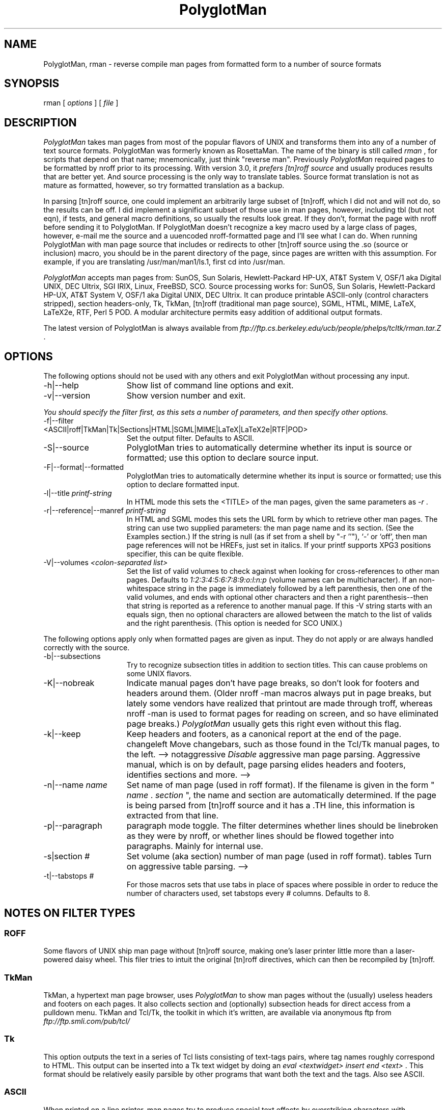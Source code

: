 .TH PolyglotMan 1
.SH "NAME "
PolyglotMan, rman - reverse compile man pages from formatted 
form to a number of source formats 
.SH "SYNOPSIS "
rman [ \fIoptions \fR] [ \fIfile \fR] 
.SH "DESCRIPTION "
\fIPolyglotMan \fR takes man pages from most of the popular flavors 
of UNIX and transforms them into any of a number of text source 
formats. PolyglotMan was formerly known as RosettaMan. The name 
of the binary is still called \fIrman \fR, for scripts that depend 
on that name; mnemonically, just think "reverse man". Previously \fI
PolyglotMan \fR required pages to be formatted by nroff prior 
to its processing. With version 3.0, it \fIprefers [tn]roff source \fR
and usually produces results that are better yet. And source 
processing is the only way to translate tables. Source format 
translation is not as mature as formatted, however, so try formatted 
translation as a backup. 
.PP
In parsing [tn]roff source, one could implement an arbitrarily 
large subset of [tn]roff, which I did not and will not do, so 
the results can be off. I did implement a significant subset 
of those use in man pages, however, including tbl (but not eqn), 
if tests, and general macro definitions, so usually the results 
look great. If they don't, format the page with nroff before 
sending it to PolyglotMan. If PolyglotMan doesn't recognize a 
key macro used by a large class of pages, however, e-mail me 
the source and a uuencoded nroff-formatted page and I'll see 
what I can do. When running PolyglotMan with man page source 
that includes or redirects to other [tn]roff source using the .so (source 
or inclusion) macro, you should be in the parent directory of 
the page, since pages are written with this assumption. For example, 
if you are translating /usr/man/man1/ls.1, first cd into /usr/man. 
.PP
\fIPolyglotMan \fR accepts man pages from: SunOS, Sun Solaris, 
Hewlett-Packard HP-UX, AT&T System V, OSF/1 aka Digital UNIX, 
DEC Ultrix, SGI IRIX, Linux, FreeBSD, SCO. Source processing 
works for: SunOS, Sun Solaris, Hewlett-Packard HP-UX, AT&T System 
V, OSF/1 aka Digital UNIX, DEC Ultrix. It can produce printable 
ASCII-only (control characters stripped), section headers-only, 
Tk, TkMan, [tn]roff (traditional man page source), SGML, HTML, 
MIME, LaTeX, LaTeX2e, RTF, Perl 5 POD. A modular architecture 
permits easy addition of additional output formats. 
.PP
The latest version of PolyglotMan is always available from \fI
ftp://ftp.cs.berkeley.edu/ucb/people/phelps/tcltk/rman.tar.Z \fR. 
.SH "OPTIONS "
The following options should not be used with any others and 
exit PolyglotMan without processing any input. 
.TP 15
-h|--help 
Show list of command line options and exit. 
.TP 15
-v|--version 
Show version number and exit. 
.PP
\fIYou should specify the filter first, as this sets a number 
of parameters, and then specify other options. 
.TP 15
-f|--filter <ASCII|roff|TkMan|Tk|Sections|HTML|SGML|MIME|LaTeX|LaTeX2e|RTF|POD> 
Set the output filter. Defaults to ASCII. 
.TP 15
-S|--source 
PolyglotMan tries to automatically determine whether its input 
is source or formatted; use this option to declare source input. 
.TP 15
-F|--format|--formatted 
PolyglotMan tries to automatically determine whether its input 
is source or formatted; use this option to declare formatted 
input. 
.TP 15
-l|--title \fIprintf-string \fR
In HTML mode this sets the <TITLE> of the man pages, given the 
same parameters as \fI-r \fR. 
.TP 15
-r|--reference|--manref \fIprintf-string \fR
In HTML and SGML modes this sets the URL form by which to retrieve 
other man pages. The string can use two supplied parameters: 
the man page name and its section. (See the Examples section.) 
If the string is null (as if set from a shell by "-r ''"), `-' 
or `off', then man page references will not be HREFs, just set 
in italics. If your printf supports XPG3 positions specifier, 
this can be quite flexible. 
.TP 15
-V|--volumes \fI<colon-separated list> \fR
Set the list of valid volumes to check against when looking for 
cross-references to other man pages. Defaults to \fI1:2:3:4:5:6:7:8:9:o:l:n:p \fR(volume 
names can be multicharacter). If an non-whitespace string in 
the page is immediately followed by a left parenthesis, then 
one of the valid volumes, and ends with optional other characters 
and then a right parenthesis--then that string is reported as 
a reference to another manual page. If this -V string starts 
with an equals sign, then no optional characters are allowed 
between the match to the list of valids and the right parenthesis. (This 
option is needed for SCO UNIX.) 
.PP
The following options apply only when formatted pages are given 
as input. They do not apply or are always handled correctly with 
the source. 
.TP 15
-b|--subsections 
Try to recognize subsection titles in addition to section titles. 
This can cause problems on some UNIX flavors. 
.TP 15
-K|--nobreak 
Indicate manual pages don't have page breaks, so don't look for 
footers and headers around them. (Older nroff -man macros always 
put in page breaks, but lately some vendors have realized that 
printout are made through troff, whereas nroff -man is used to 
format pages for reading on screen, and so have eliminated page 
breaks.) \fIPolyglotMan \fR usually gets this right even without 
this flag. 
.TP 15
-k|--keep 
Keep headers and footers, as a canonical report at the end of 
the page. changeleft 
Move changebars, such as those found in the Tcl/Tk manual pages, 
to the left. --> notaggressive 
\fIDisable \fR aggressive man page parsing. Aggressive manual, 
which is on by default, page parsing elides headers and footers, 
identifies sections and more. --> 
.TP 15
-n|--name \fIname \fR
Set name of man page (used in roff format). If the filename is 
given in the form " \fIname \fR. \fIsection \fR", the name and 
section are automatically determined. If the page is being parsed 
from [tn]roff source and it has a .TH line, this information 
is extracted from that line. 
.TP 15
-p|--paragraph 
paragraph mode toggle. The filter determines whether lines should 
be linebroken as they were by nroff, or whether lines should 
be flowed together into paragraphs. Mainly for internal use. 
.TP 15
-s|section \fI# \fR
Set volume (aka section) number of man page (used in roff format). 
tables 
Turn on aggressive table parsing. --> 
.TP 15
-t|--tabstops \fI# \fR
For those macros sets that use tabs in place of spaces where 
possible in order to reduce the number of characters used, set 
tabstops every \fI# \fR columns. Defaults to 8. 
.SH "NOTES ON FILTER TYPES "
.SS "ROFF "
Some flavors of UNIX ship man page without [tn]roff source, making 
one's laser printer little more than a laser-powered daisy wheel. 
This filer tries to intuit the original [tn]roff directives, 
which can then be recompiled by [tn]roff. 
.SS "TkMan "
TkMan, a hypertext man page browser, uses \fIPolyglotMan \fR 
to show man pages without the (usually) useless headers and footers 
on each pages. It also collects section and (optionally) subsection 
heads for direct access from a pulldown menu. TkMan and Tcl/Tk, 
the toolkit in which it's written, are available via anonymous 
ftp from \fIftp://ftp.smli.com/pub/tcl/ \fR
.SS "Tk "
This option outputs the text in a series of Tcl lists consisting 
of text-tags pairs, where tag names roughly correspond to HTML. 
This output can be inserted into a Tk text widget by doing an \fI
eval <textwidget> insert end <text> \fR. This format should be 
relatively easily parsible by other programs that want both the 
text and the tags. Also see ASCII. 
.SS "ASCII "
When printed on a line printer, man pages try to produce special 
text effects by overstriking characters with themselves (to produce 
bold) and underscores (underlining). Other text processing software, 
such as text editors, searchers, and indexers, must counteract 
this. The ASCII filter strips away this formatting. Piping nroff 
output through \fIcol -b \fR also strips away this formatting, 
but it leaves behind unsightly page headers and footers. Also 
see Tk. 
.SS "Sections "
Dumps section and (optionally) subsection titles. This might 
be useful for another program that processes man pages. 
.SS "HTML "
With a simple extention to an HTTP server for Mosaic or other 
World Wide Web browser, \fIPolyglotMan \fR can produce high quality 
HTML on the fly. Several such extensions and pointers to several 
others are included in \fIPolyglotMan \fR's \fIcontrib \fR directory. 
.SS "SGML "
This is appoaching the Docbook DTD, but I'm hoping that someone 
that someone with a real interest in this will polish the tags 
generated. Try it to see how close the tags are now. 
.SS "MIME "
MIME (Multipurpose Internet Mail Extensions) as defined by RFC 1563, 
good for consumption by MIME-aware e-mailers or as Emacs (>=19.29) 
enriched documents. 
.SS "LaTeX and LaTeX2e "
Why not? 
.SS "RTF "
Use output on Mac or NeXT or whatever. Maybe take random man 
pages and integrate with NeXT's documentation system better. 
Maybe NeXT has own man page macros that do this. 
.SS "PostScript and FrameMaker "
To produce PostScript, use \fIgroff \fR or \fIpsroff \fR. To 
produce FrameMaker MIF, use FrameMaker's builtin filter. In both 
cases you need \fI[tn]roff \fR source, so if you only have a 
formatted version of the manual page, use \fIPolyglotMan \fR's 
roff filter first. 
.SH "EXAMPLES "
To convert the \fIformatted \fR man page named \fIls.1 \fR back 
into [tn]roff source form: 
.PP
\fIrman -f roff /usr/local/man/cat1/ls.1 > /usr/local/man/man1/ls.1 \fR
.br
.PP
Long man pages are often compressed to conserve space (compression 
is especially effective on formatted man pages as many of the 
characters are spaces). As it is a long man page, it probably 
has subsections, which we try to separate out (some macro sets 
don't distinguish subsections well enough for \fIPolyglotMan \fR
to detect them). Let's convert this to LaTeX format: 
.br
.PP
\fIpcat /usr/catman/a_man/cat1/automount.z | rman -b -n automount -s 1 -f 
latex > automount.man \fR
.br
.PP
Alternatively, \fIman 1 automount | rman -b -n automount -s 1 -f 
latex > automount.man \fR
.br
.PP
For HTML/Mosaic users, \fIPolyglotMan \fR can, without modification 
of the source code, produce HTML links that point to other HTML 
man pages either pregenerated or generated on the fly. First 
let's assume pregenerated HTML versions of man pages stored in \fI/usr/man/html \fR. 
Generate these one-by-one with the following form: 
.br
\fIrman -f html -r 'http:/usr/man/html/%s.%s.html' /usr/man/cat1/ls.1 > /usr/man/html/ls.1.html \fR
.br
.PP
If you've extended your HTML client to generate HTML on the fly 
you should use something like: 
.br
\fIrman -f html -r 'http:~/bin/man2html?%s:%s' /usr/man/cat1/ls.1 \fR
.br
when generating HTML. 
.SH "BUGS/INCOMPATIBILITIES "
\fIPolyglotMan \fR is not perfect in all cases, but it usually 
does a good job, and in any case reduces the problem of converting 
man pages to light editing. 
.PP
Tables in formatted pages, especially H-P's, aren't handled very 
well. Be sure to pass in source for the page to recognize tables. 
.PP
The man pager \fIwoman \fR applies its own idea of formatting 
for man pages, which can confuse \fIPolyglotMan \fR. Bypass \fI
woman \fR by passing the formatted manual page text directly 
into \fIPolyglotMan \fR. 
.PP
The [tn]roff output format uses fB to turn on boldface. If your 
macro set requires .B, you'll have to a postprocess the \fIPolyglotMan \fR
output. 
.SH "SEE ALSO "
\fItkman(1) \fR, \fIxman(1) \fR, \fIman(1) \fR, \fIman(7) \fR
or \fIman(5) \fR depending on your flavor of UNIX 
.SH "AUTHOR "
PolyglotMan 
.br
by Thomas A. Phelps ( \fIphelps@ACM.org \fR) 
.br
developed at the 
.br
University of California, Berkeley 
.br
Computer Science Division 
.PP
Manual page last updated on $Date: 2000/03/21 00:47:34 $ 

